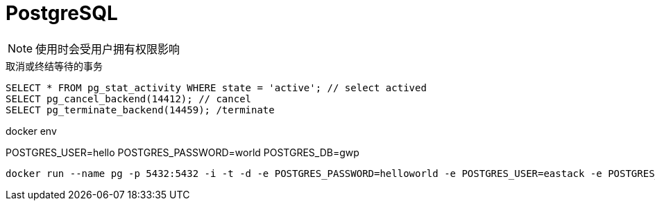 = PostgreSQL

NOTE: 使用时会受用户拥有权限影响

.取消或终结等待的事务
[source, sql]
----
SELECT * FROM pg_stat_activity WHERE state = 'active'; // select actived
SELECT pg_cancel_backend(14412); // cancel
SELECT pg_terminate_backend(14459); /terminate
----

.docker env
POSTGRES_USER=hello
POSTGRES_PASSWORD=world
POSTGRES_DB=gwp

[source, bash]
----
docker run --name pg -p 5432:5432 -i -t -d -e POSTGRES_PASSWORD=helloworld -e POSTGRES_USER=eastack -e POSTGRES_DB=scala postgres:14.4
----
